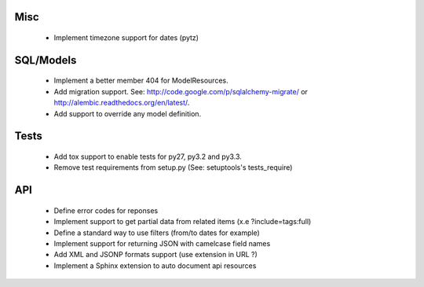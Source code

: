 Misc
====

 * Implement timezone support for dates (pytz)

SQL/Models
==========

 * Implement a better member 404 for ModelResources.
 * Add migration support. See: http://code.google.com/p/sqlalchemy-migrate/
   or http://alembic.readthedocs.org/en/latest/.
 * Add support to override any model definition.

Tests
=====

  * Add tox support to enable tests for py27, py3.2 and py3.3.
  * Remove test requirements from setup.py (See: setuptools's tests_require)

API
===

 * Define error codes for reponses
 * Implement support to get partial data from related items (x.e ?include=tags:full)
 * Define a standard way to use filters (from/to dates for example)
 * Implement support for returning JSON with camelcase field names
 * Add XML and JSONP formats support (use extension in URL ?)
 * Implement a Sphinx extension to auto document api resources
